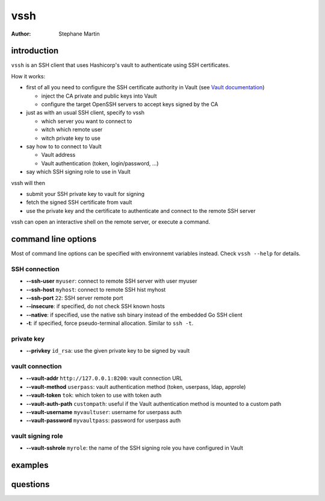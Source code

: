 ====
vssh
====
:Author: Stephane Martin

introduction
============

``vssh`` is an SSH client that uses Hashicorp's vault to authenticate using SSH
certificates.

How it works:

* first of all you need to configure the SSH certificate authority in Vault
  (see `Vault documentation <https://www.vaultproject.io/docs/secrets/ssh/signed-ssh-certificates.html>`_)

  - inject the CA private and public keys into Vault
  - configure the target OpenSSH servers to accept keys signed by the CA
    
* just as with an usual SSH client, specify to vssh
  
  - which server you want to connect to
  - witch which remote user
  - witch private key to use
    
* say how to to connect to Vault
  
  - Vault address
  - Vault authentication (token, login/password, ...)
    
* say which SSH signing role to use in Vault

vssh will then

* submit your SSH private key to vault for signing
* fetch the signed SSH certificate from vault
* use the private key and the certificate to authenticate and connect to the
  remote SSH server

vssh can open an interactive shell on the remote server, or execute a command.

command line options
====================

Most of command line options can be specified with environnemt variables instead.
Check ``vssh --help`` for details.

SSH connection
--------------

* **--ssh-user** ``myuser``: connect to remote SSH server with user myuser
* **--ssh-host** ``myhost``: connect to remote SSH hist myhost
* **--ssh-port** ``22``: SSH server remote port
* **--insecure**: if specified, do not check SSH known hosts
* **--native**: if specified, use the native ssh binary instead of the embedded Go SSH client
* **-t**: if specified, force pseudo-terminal allocation. Similar to ``ssh -t``.

private key
-----------

* **--privkey** ``id_rsa``: use the given private key to be signed by vault 

vault connection
----------------

* **--vault-addr** ``http://127.0.0.1:8200``: vault connection URL 
* **--vault-method** ``userpass``: vault authentication method (token, userpass, ldap, approle)
* **--vault-token** ``tok``: which token to use with token auth
* **--vault-auth-path** ``custompath``: useful if the Vault authentication method is mounted to a custom path
* **--vault-username** ``myvaultuser``: username for userpass auth
* **--vault-password** ``myvaultpass``: password for userpass auth

vault signing role
------------------

* **--vault-sshrole** ``myrole``: the name of the SSH signing role you have configured in Vault

examples
========

questions
=========



